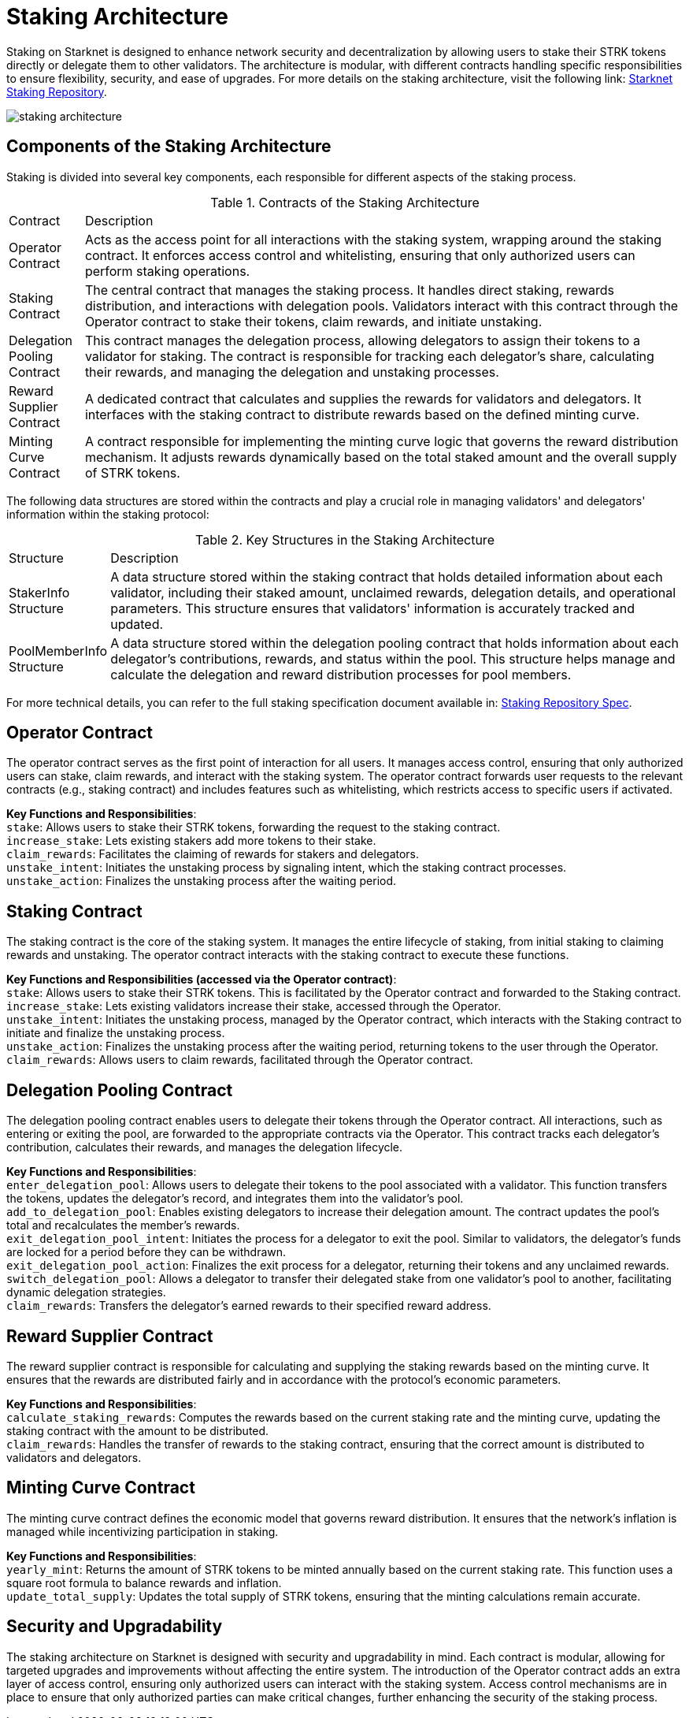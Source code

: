 [id="staking_architecture"]
= Staking Architecture

Staking on Starknet is designed to enhance network security and decentralization by allowing users to stake their STRK tokens directly or delegate them to other validators. The architecture is modular, with different contracts handling specific responsibilities to ensure flexibility, security, and ease of upgrades. For more details on the staking architecture, visit the following link: https://github.com/starkware-libs/starknet-staking[Starknet Staking Repository].

image::staking-architecture.png[]

== Components of the Staking Architecture

Staking is divided into several key components, each responsible for different aspects of the staking process.

.Contracts of the Staking Architecture
[cols='1,8']
|===
| Contract
| Description

| Operator Contract
| Acts as the access point for all interactions with the staking system, wrapping around the staking contract. It enforces access control and whitelisting, ensuring that only authorized users can perform staking operations.

| Staking Contract
| The central contract that manages the staking process. It handles direct staking, rewards distribution, and interactions with delegation pools. Validators interact with this contract through the Operator contract to stake their tokens, claim rewards, and initiate unstaking.

| Delegation Pooling Contract
| This contract manages the delegation process, allowing delegators to assign their tokens to a validator for staking. The contract is responsible for tracking each delegator's share, calculating their rewards, and managing the delegation and unstaking processes.

| Reward Supplier Contract
| A dedicated contract that calculates and supplies the rewards for validators and delegators. It interfaces with the staking contract to distribute rewards based on the defined minting curve.

| Minting Curve Contract
| A contract responsible for implementing the minting curve logic that governs the reward distribution mechanism. It adjusts rewards dynamically based on the total staked amount and the overall supply of STRK tokens.
|===

The following data structures are stored within the contracts and play a crucial role in managing validators' and delegators' information within the staking protocol:

.Key Structures in the Staking Architecture
[cols='1,8']
|===
| Structure
| Description

| StakerInfo Structure
| A data structure stored within the staking contract that holds detailed information about each validator, including their staked amount, unclaimed rewards, delegation details, and operational parameters. This structure ensures that validators' information is accurately tracked and updated.

| PoolMemberInfo Structure
| A data structure stored within the delegation pooling contract that holds information about each delegator's contributions, rewards, and status within the pool. This structure helps manage and calculate the delegation and reward distribution processes for pool members.
|===

For more technical details, you can refer to the full staking specification document available in: https://github.com/starkware-libs/starknet-staking/blob/main/docs/spec.md[Staking Repository Spec].

== Operator Contract

The operator contract serves as the first point of interaction for all users. It manages access control, ensuring that only authorized users can stake, claim rewards, and interact with the staking system. The operator contract forwards user requests to the relevant contracts (e.g., staking contract) and includes features such as whitelisting, which restricts access to specific users if activated.

*Key Functions and Responsibilities*: +
`stake`: Allows users to stake their STRK tokens, forwarding the request to the staking contract. +
`increase_stake`: Lets existing stakers add more tokens to their stake. +
`claim_rewards`: Facilitates the claiming of rewards for stakers and delegators. +
`unstake_intent`: Initiates the unstaking process by signaling intent, which the staking contract processes. +
`unstake_action`: Finalizes the unstaking process after the waiting period.

== Staking Contract

The staking contract is the core of the staking system. It manages the entire lifecycle of staking, from initial staking to claiming rewards and unstaking. The operator contract interacts with the staking contract to execute these functions.

*Key Functions and Responsibilities (accessed via the Operator contract)*: +
`stake`: Allows users to stake their STRK tokens. This is facilitated by the Operator contract and forwarded to the Staking contract. +
`increase_stake`: Lets existing validators increase their stake, accessed through the Operator. +
`unstake_intent`: Initiates the unstaking process, managed by the Operator contract, which interacts with the Staking contract to initiate and finalize the unstaking process. +
`unstake_action`: Finalizes the unstaking process after the waiting period, returning tokens to the user through the Operator. +
`claim_rewards`: Allows users to claim rewards, facilitated through the Operator contract.

== Delegation Pooling Contract

The delegation pooling contract enables users to delegate their tokens through the Operator contract. All interactions, such as entering or exiting the pool, are forwarded to the appropriate contracts via the Operator. This contract tracks each delegator's contribution, calculates their rewards, and manages the delegation lifecycle.

*Key Functions and Responsibilities*: +
`enter_delegation_pool`: Allows users to delegate their tokens to the pool associated with a validator. This function transfers the tokens, updates the delegator's record, and integrates them into the validator's pool. +
`add_to_delegation_pool`: Enables existing delegators to increase their delegation amount. The contract updates the pool's total and recalculates the member's rewards. +
`exit_delegation_pool_intent`: Initiates the process for a delegator to exit the pool. Similar to validators, the delegator's funds are locked for a period before they can be withdrawn. +
`exit_delegation_pool_action`: Finalizes the exit process for a delegator, returning their tokens and any unclaimed rewards. +
`switch_delegation_pool`: Allows a delegator to transfer their delegated stake from one validator's pool to another, facilitating dynamic delegation strategies. +
`claim_rewards`: Transfers the delegator's earned rewards to their specified reward address.

== Reward Supplier Contract

The reward supplier contract is responsible for calculating and supplying the staking rewards based on the minting curve. It ensures that the rewards are distributed fairly and in accordance with the protocol's economic parameters.

*Key Functions and Responsibilities*: +
`calculate_staking_rewards`: Computes the rewards based on the current staking rate and the minting curve, updating the staking contract with the amount to be distributed. +
`claim_rewards`: Handles the transfer of rewards to the staking contract, ensuring that the correct amount is distributed to validators and delegators.

== Minting Curve Contract

The minting curve contract defines the economic model that governs reward distribution. It ensures that the network's inflation is managed while incentivizing participation in staking.

*Key Functions and Responsibilities*: +
`yearly_mint`: Returns the amount of STRK tokens to be minted annually based on the current staking rate. This function uses a square root formula to balance rewards and inflation. +
`update_total_supply`: Updates the total supply of STRK tokens, ensuring that the minting calculations remain accurate.

== Security and Upgradability

The staking architecture on Starknet is designed with security and upgradability in mind. Each contract is modular, allowing for targeted upgrades and improvements without affecting the entire system. The introduction of the Operator contract adds an extra layer of access control, ensuring only authorized users can interact with the staking system. Access control mechanisms are in place to ensure that only authorized parties can make critical changes, further enhancing the security of the staking process.